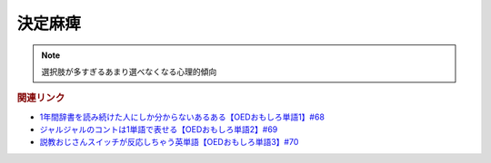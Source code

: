 決定麻痺
=======================
.. note:: 
  選択肢が多すぎるあまり選べなくなる心理的傾向


.. rubric:: 関連リンク
* `1年間辞書を読み続けた人にしか分からないあるある【OEDおもしろ単語1】#68`_
* `ジャルジャルのコントは1単語で表せる【OEDおもしろ単語2】#69`_
* `説教おじさんスイッチが反応しちゃう英単語【OEDおもしろ単語3】#70`_


.. _説教おじさんスイッチが反応しちゃう英単語【OEDおもしろ単語3】#70: https://www.youtube.com/watch?v=-d742iuB7L0
.. _ジャルジャルのコントは1単語で表せる【OEDおもしろ単語2】#69: https://www.youtube.com/watch?v=WffHr9ypGsw
.. _1年間辞書を読み続けた人にしか分からないあるある【OEDおもしろ単語1】#68: https://www.youtube.com/watch?v=b5-G9dzdLzI
